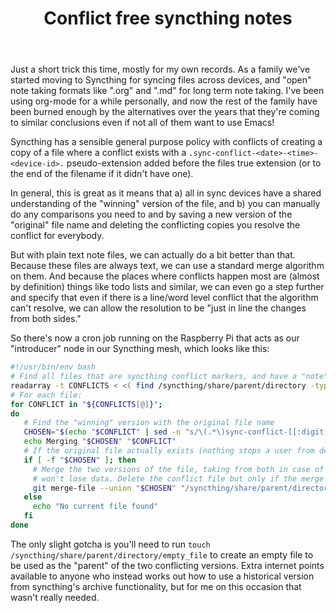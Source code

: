 :PROPERTIES:
:ID:       0C23E268-F37F-4C6C-8E38-F04C03486EED
:END:
#+TITLE: Conflict free syncthing notes

Just a short trick this time, mostly for my own records. As a family we've started moving to Syncthing for syncing files across devices, and "open" note taking formats like ".org" and ".md" for long term note taking. I've been using org-mode for a while personally, and now the rest of the family have been burned enough by the alternatives over the years that they're coming to similar conclusions even if not all of them want to use Emacs!

Syncthing has a sensible general purpose policy with conflicts of creating a copy of a file where a conflict exists with a ~.sync-conflict-<date>-<time>-<device-id>.~ pseudo-extension added before the files true extension (or to the end of the filename if it didn't have one).

In general, this is great as it means that a) all in sync devices have a shared understanding of the "winning" version of the file, and b) you can manually do any comparisons you need to and by saving a new version of the "original" file name and deleting the conflicting copies you resolve the conflict for everybody.

But with plain text note files, we can actually do a bit better than that. Because these files are always text, we can use a standard merge algorithm on them. And because the places where conflicts happen most are (almost by definition) things like todo lists and similar, we can even go a step further and specify that even if there is a line/word level conflict that the algorithm can't resolve, we can allow the resolution to be "just in line the changes from both sides."

So there's now a cron job running on the Raspberry Pi that acts as our "introducer" node in our Syncthing mesh, which looks like this:

#+BEGIN_SRC bash
  #!/usr/bin/env bash
  # Find all files that are syncthing conflict markers, and have a "note" extension (md or txt or org)
  readarray -t CONFLICTS < <( find /syncthing/share/parent/directory -type f -name "*.sync-conflict*" \( -name "*.md" -o -name "*.org" -o -name "*.txt" \) )
  # For each file:
  for CONFLICT in "${CONFLICTS[@]}";
  do
     # Find the "winning" version with the original file name
     CHOSEN="$(echo "$CONFLICT" | sed -n "s/\(.*\)sync-conflict-[[:digit:]]\{8\}-[[:digit:]]\{6\}-[A-Z0-9]\{7\}.\(.*\)/\1\2/p" )"
     echo Merging "$CHOSEN" "$CONFLICT"
     # If the original file actually exists (nothing stops a user from deleting it)
     if [ -f "$CHOSEN" ]; then
       # Merge the two versions of the file, taking from both in case of conflict; this may cause repetition but
       # won't lose data. Delete the conflict file but only if the merge reported no errors.
       git merge-file --union "$CHOSEN" "/syncthing/share/parent/directory/empty_file" "$CONFLICT" && rm "$CONFLICT"
     else
       echo "No current file found"
     fi
  done
#+END_SRC

The only slight gotcha is you'll need to run ~touch /syncthing/share/parent/directory/empty_file~ to create an empty file to be used as the "parent" of the two conflicting versions. Extra internet points available to anyone who instead works out how to use a historical version from syncthing's archive functionality, but for me on this occasion that wasn't really needed.
